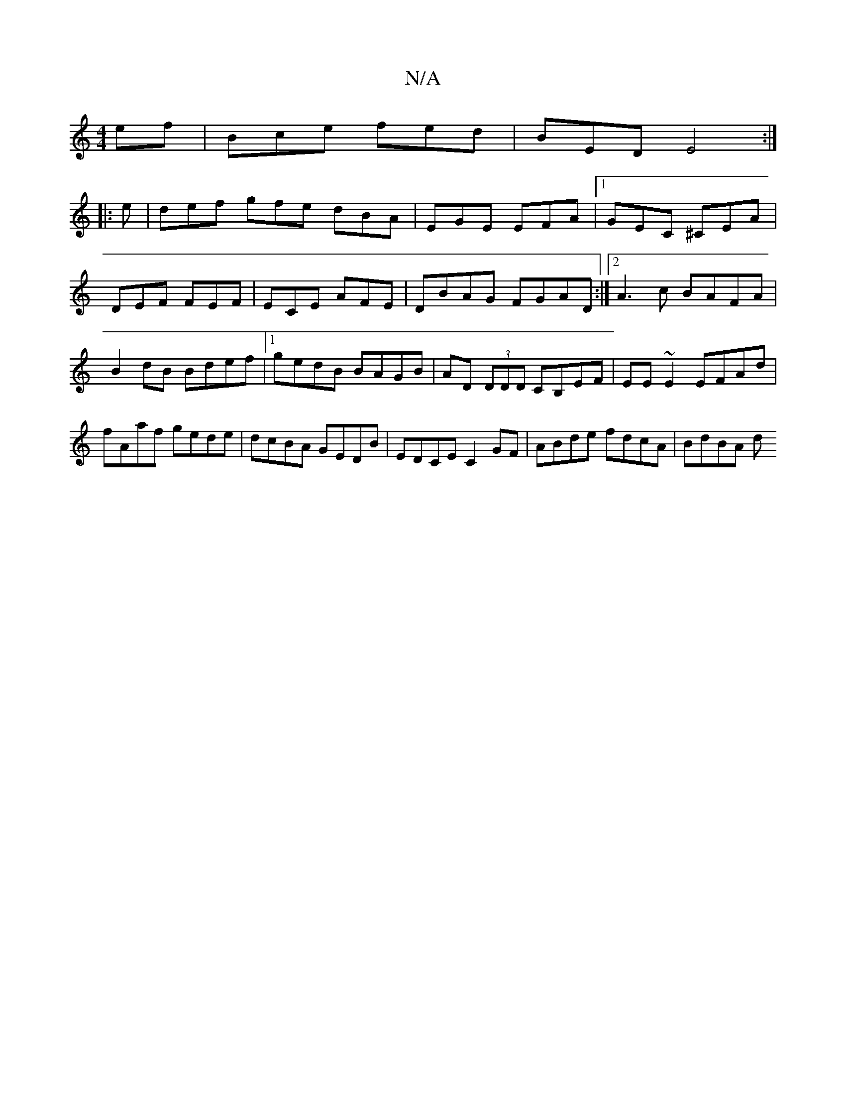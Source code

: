 X:1
T:N/A
M:4/4
R:N/A
K:Cmajor
ef|Bce fed|BED E4:|
|:
e |def gfe dBA|EGE EFA|1 GEC ^CEA | DEF FEF | ECE AFE | DBAG FGAD :|2 A3c BAFA|B2dB Bdef|1 gedB BAGB|AD (3DDD CB,EF|EE~E2 EFAd|fAaf gede|dcBA GEDB | EDCE C2GF |ABde fdcA |BdBA d
